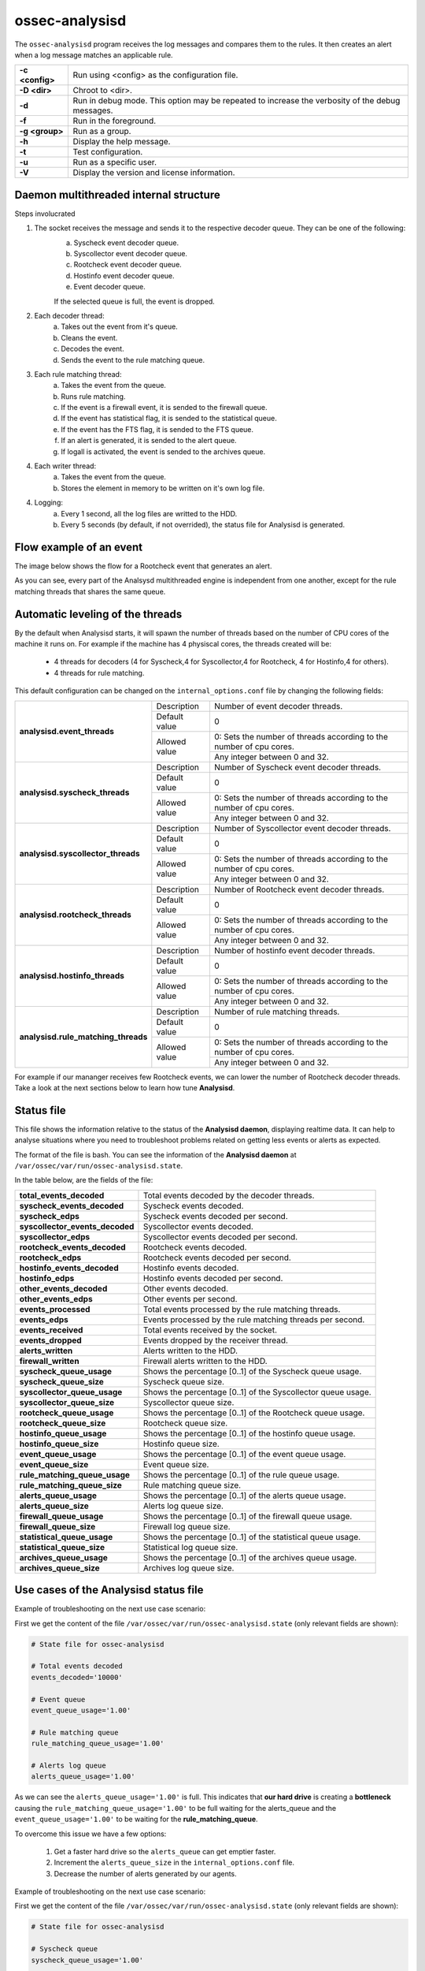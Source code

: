 .. Copyright (C) 2018 Wazuh, Inc.

.. _ossec-analysisd:

ossec-analysisd
===============

The ``ossec-analysisd`` program receives the log messages and compares them to the rules.  It then creates an alert when a log message matches an applicable rule.

+-----------------+-------------------------------------------------------------------------------------------------+
| **-c <config>** | Run using <config> as the configuration file.                                                   |
+-----------------+-------------------------------------------------------------------------------------------------+
| **-D <dir>**    | Chroot to <dir>.                                                                                |
+-----------------+-------------------------------------------------------------------------------------------------+
| **-d**          | Run in debug mode. This option may be repeated to increase the verbosity of the debug messages. |
+-----------------+-------------------------------------------------------------------------------------------------+
| **-f**          | Run in the foreground.                                                                          |
+-----------------+-------------------------------------------------------------------------------------------------+
| **-g <group>**  | Run as a group.                                                                                 |
+-----------------+-------------------------------------------------------------------------------------------------+
| **-h**          | Display the help message.                                                                       |
+-----------------+-------------------------------------------------------------------------------------------------+
| **-t**          | Test configuration.                                                                             |
+-----------------+-------------------------------------------------------------------------------------------------+
| **-u**          | Run as a specific user.                                                                         |
+-----------------+-------------------------------------------------------------------------------------------------+
| **-V**          | Display the version and license information.                                                    |
+-----------------+-------------------------------------------------------------------------------------------------+

Daemon multithreaded internal structure
---------------------------------------

.. thumbnail:: ../../../images/manual/analysisd-structure.png
    :title: Analysisd architecture
    :align: center
    :width: 100%

Steps involucrated

1. The socket receives the message and sends it to the respective decoder queue. They can be one of the following:
    a. Syscheck event decoder queue.
    b. Syscollector event decoder queue.
    c. Rootcheck event decoder queue.
    d. Hostinfo event decoder queue.
    e. Event decoder queue.

    If the selected queue is full, the event is dropped.

2. Each decoder thread:
    a. Takes out the event from it's queue.
    b. Cleans the event.
    c. Decodes the event.
    d. Sends the event to the rule matching queue.

3. Each rule matching thread:
    a. Takes the event from the queue.
    b. Runs rule matching.
    c. If the event is a firewall event, it is sended to the firewall queue.
    d. If the event has statistical flag, it is sended to the statistical queue.
    e. If the event has the FTS flag, it is sended to the FTS queue.
    f. If an alert is generated, it is sended to the alert queue.
    g. If logall is activated, the event is sended to the archives queue.

4. Each writer thread:
    a. Takes the event from the queue.
    b. Stores the element in memory to be written on it's own log file.

4. Logging:
    a. Every 1 second, all the log files are writted to the HDD.
    b. Every 5 seconds (by default, if not overrided), the status file for Analysisd is generated.


Flow example of an event
------------------------

The image below shows the flow for a Rootcheck event that generates an alert.

.. thumbnail:: ../../../images/manual/analysisd-flow-example.png
    :title: Flow example
    :align: center
    :width: 100%

As you can see, every part of the Analsysd multithreaded engine is independent from one another, except for the rule matching threads that shares the same queue.

Automatic leveling of the threads
----------------------------------

By the default when Analysisd starts, it will spawn the number of threads based on the number of CPU cores of the machine it runs on.
For example if the machine has 4 physiscal cores, the threads created will be:

    - 4 threads for decoders (4 for Syscheck,4 for Syscollector,4 for Rootcheck, 4 for Hostinfo,4 for others).
    - 4 threads for rule matching.

This default configuration can be changed on the ``internal_options.conf`` file by changing the following fields:

+----------------------------------------------+---------------+---------------------------------------------------------------------+
|        **analysisd.event_threads**           | Description   | Number of event decoder threads.                                    |
+                                              +---------------+---------------------------------------------------------------------+
|                                              | Default value | 0                                                                   |
+                                              +---------------+---------------------------------------------------------------------+
|                                              | Allowed value | 0: Sets the number of threads according to the number of cpu cores. |
+                                              +               +---------------------------------------------------------------------+
|                                              |               | Any integer between 0 and 32.                                       |
+----------------------------------------------+---------------+---------------------------------------------------------------------+
|       **analysisd.syscheck_threads**         | Description   | Number of Syscheck event decoder threads.                           |
+                                              +---------------+---------------------------------------------------------------------+
|                                              | Default value | 0                                                                   |
+                                              +---------------+---------------------------------------------------------------------+
|                                              | Allowed value | 0: Sets the number of threads according to the number of cpu cores. |
+                                              +               +---------------------------------------------------------------------+
|                                              |               | Any integer between 0 and 32.                                       |
+----------------------------------------------+---------------+---------------------------------------------------------------------+
|     **analysisd.syscollector_threads**       | Description   | Number of Syscollector event decoder threads.                       |
+                                              +---------------+---------------------------------------------------------------------+
|                                              | Default value | 0                                                                   |
+                                              +---------------+---------------------------------------------------------------------+
|                                              | Allowed value | 0: Sets the number of threads according to the number of cpu cores. |
+                                              +               +---------------------------------------------------------------------+
|                                              |               | Any integer between 0 and 32.                                       |
+----------------------------------------------+---------------+---------------------------------------------------------------------+
|        **analysisd.rootcheck_threads**       | Description   | Number of Rootcheck event decoder threads.                          |
+                                              +---------------+---------------------------------------------------------------------+
|                                              | Default value | 0                                                                   |
+                                              +---------------+---------------------------------------------------------------------+
|                                              | Allowed value | 0: Sets the number of threads according to the number of cpu cores. |
+                                              +               +---------------------------------------------------------------------+
|                                              |               | Any integer between 0 and 32.                                       |
+----------------------------------------------+---------------+---------------------------------------------------------------------+
|       **analysisd.hostinfo_threads**         | Description   | Number of hostinfo event decoder threads.                           |
+                                              +---------------+---------------------------------------------------------------------+
|                                              | Default value | 0                                                                   |
+                                              +---------------+---------------------------------------------------------------------+
|                                              | Allowed value | 0: Sets the number of threads according to the number of cpu cores. |
+                                              +               +---------------------------------------------------------------------+
|                                              |               | Any integer between 0 and 32.                                       |
+----------------------------------------------+---------------+---------------------------------------------------------------------+
|     **analysisd.rule_matching_threads**      | Description   | Number of rule matching threads.                                    |
+                                              +---------------+---------------------------------------------------------------------+
|                                              | Default value | 0                                                                   |
+                                              +---------------+---------------------------------------------------------------------+
|                                              | Allowed value | 0: Sets the number of threads according to the number of cpu cores. |
+                                              +               +---------------------------------------------------------------------+
|                                              |               | Any integer between 0 and 32.                                       |
+----------------------------------------------+---------------+---------------------------------------------------------------------+

For example if our mananger receives few Rootcheck events, we can lower the number of Rootcheck decoder threads. 
Take a look at the next sections below to learn how tune **Analysisd**.

Status file
-----------

This file shows the information relative to the status of the **Analysisd daemon**, displaying realtime data. It can help to analyse situations where you need to troubleshoot problems related on getting less events or alerts as expected.

The format of the file is bash. You can see the information of the **Analysisd daemon** at ``/var/ossec/var/run/ossec-analysisd.state``.

In the table below, are the fields of the file:

+------------------------------------+------------------------------------------------------------------------------+
| **total_events_decoded**           | Total events decoded by the decoder threads.                                 |
+------------------------------------+------------------------------------------------------------------------------+
| **syscheck_events_decoded**        | Syscheck events decoded.                                                     |
+------------------------------------+------------------------------------------------------------------------------+
| **syscheck_edps**                  | Syscheck events decoded per second.                                          |
+------------------------------------+------------------------------------------------------------------------------+
| **syscollector_events_decoded**    | Syscollector events decoded.                                                 |
+------------------------------------+------------------------------------------------------------------------------+
| **syscollector_edps**              | Syscollector events decoded per second.                                      |
+------------------------------------+------------------------------------------------------------------------------+
| **rootcheck_events_decoded**       | Rootcheck events decoded.                                                    |
+------------------------------------+------------------------------------------------------------------------------+
| **rootcheck_edps**                 | Rootcheck events decoded per second.                                         |
+------------------------------------+------------------------------------------------------------------------------+
| **hostinfo_events_decoded**        | Hostinfo events decoded.                                                     |
+------------------------------------+------------------------------------------------------------------------------+
| **hostinfo_edps**                  | Hostinfo events decoded per second.                                          |
+------------------------------------+------------------------------------------------------------------------------+
| **other_events_decoded**           | Other events decoded.                                                        |
+------------------------------------+------------------------------------------------------------------------------+
| **other_events_edps**              | Other events per second.                                                     |
+------------------------------------+------------------------------------------------------------------------------+
| **events_processed**               | Total events processed by the rule matching threads.                         |
+------------------------------------+------------------------------------------------------------------------------+
| **events_edps**                    | Events processed by the rule matching threads per second.                    |
+------------------------------------+------------------------------------------------------------------------------+
| **events_received**                | Total events received by the socket.                                         |
+------------------------------------+------------------------------------------------------------------------------+
| **events_dropped**                 | Events dropped by the receiver thread.                                       |
+------------------------------------+------------------------------------------------------------------------------+
| **alerts_written**                 | Alerts written to the HDD.                                                   |
+------------------------------------+------------------------------------------------------------------------------+
| **firewall_written**               | Firewall alerts written to the HDD.                                          |
+------------------------------------+------------------------------------------------------------------------------+
| **syscheck_queue_usage**           | Shows the percentage [0..1] of the Syscheck queue usage.                     |
+------------------------------------+------------------------------------------------------------------------------+
| **syscheck_queue_size**            | Syscheck queue size.                                                         |
+------------------------------------+------------------------------------------------------------------------------+
| **syscollector_queue_usage**       | Shows the percentage [0..1] of the Syscollector queue usage.                 |
+------------------------------------+------------------------------------------------------------------------------+
| **syscollector_queue_size**        | Syscollector queue size.                                                     |
+------------------------------------+------------------------------------------------------------------------------+
| **rootcheck_queue_usage**          | Shows the percentage [0..1] of the Rootcheck queue usage.                    |
+------------------------------------+------------------------------------------------------------------------------+
| **rootcheck_queue_size**           | Rootcheck queue size.                                                        |
+------------------------------------+------------------------------------------------------------------------------+
| **hostinfo_queue_usage**           | Shows the percentage [0..1] of the hostinfo queue usage.                     |
+------------------------------------+------------------------------------------------------------------------------+
| **hostinfo_queue_size**            | Hostinfo queue size.                                                         |
+------------------------------------+------------------------------------------------------------------------------+
| **event_queue_usage**              | Shows the percentage [0..1] of the event queue usage.                        |
+------------------------------------+------------------------------------------------------------------------------+
| **event_queue_size**               | Event queue size.                                                            |
+------------------------------------+------------------------------------------------------------------------------+
| **rule_matching_queue_usage**      | Shows the percentage [0..1] of the rule queue usage.                         |
+------------------------------------+------------------------------------------------------------------------------+
| **rule_matching_queue_size**       | Rule matching queue size.                                                    |
+------------------------------------+------------------------------------------------------------------------------+
| **alerts_queue_usage**             | Shows the percentage [0..1] of the alerts queue usage.                       |
+------------------------------------+------------------------------------------------------------------------------+
| **alerts_queue_size**              | Alerts log queue size.                                                       |
+------------------------------------+------------------------------------------------------------------------------+
| **firewall_queue_usage**           | Shows the percentage [0..1] of the firewall queue usage.                     |
+------------------------------------+------------------------------------------------------------------------------+
| **firewall_queue_size**            | Firewall log queue size.                                                     |
+------------------------------------+------------------------------------------------------------------------------+
| **statistical_queue_usage**        | Shows the percentage [0..1] of the statistical queue usage.                  |
+------------------------------------+------------------------------------------------------------------------------+
| **statistical_queue_size**         | Statistical log queue size.                                                  |
+------------------------------------+------------------------------------------------------------------------------+
| **archives_queue_usage**           | Shows the percentage [0..1] of the archives queue usage.                     |
+------------------------------------+------------------------------------------------------------------------------+
| **archives_queue_size**            | Archives log queue size.                                                     |
+------------------------------------+------------------------------------------------------------------------------+

Use cases of the Analysisd status file
--------------------------------------

Example of troubleshooting on the next use case scenario:

First we get the content of the file ``/var/ossec/var/run/ossec-analysisd.state`` (only relevant fields are shown):


.. code-block:: bash

    # State file for ossec-analysisd

    # Total events decoded
    events_decoded='10000'

    # Event queue
    event_queue_usage='1.00'

    # Rule matching queue
    rule_matching_queue_usage='1.00'

    # Alerts log queue
    alerts_queue_usage='1.00'

.. thumbnail:: ../../../images/manual/analysisd-alerts-queue-full.png
    :title: Alerts queue full
    :align: center
    :width: 100%

As we can see the ``alerts_queue_usage='1.00'`` is full. This indicates that **our hard drive** is creating a **bottleneck** causing the ``rule_matching_queue_usage='1.00'`` 
to be full waiting for the alerts_queue and the ``event_queue_usage='1.00'`` to be waiting for the **rule_matching_queue**.

To overcome this issue we have a few options:

    1. Get a faster hard drive so the ``alerts_queue`` can get emptier faster.
    2. Increment the ``alerts_queue_size`` in the ``internal_options.conf`` file.
    3. Decrease the number of alerts generated by our agents.

Example of troubleshooting on the next use case scenario:

First we get the content of the file ``/var/ossec/var/run/ossec-analysisd.state`` (only relevant fields are shown):


.. code-block:: bash

    # State file for ossec-analysisd

    # Syscheck queue
    syscheck_queue_usage='1.00'

    # Rule matching queue
    rule_matching_queue_usage='0.81'

    # Alerts log queue
    alerts_queue_usage='0.10'

.. thumbnail:: ../../../images/manual/analysisd-syscheck-full.png
    :title: Syscheck queue full
    :align: center
    :width: 100%

As we can see the ``syscheck_queue_usage='1.00'`` is full. This indicates that the manager is getting too many syscheck events per second.
Our CPU is becoming a bottleneck right now.

To overcome this issue we have a few options:

    1. Increase the ``syscheck_queue_size`` in the ``internal_options.conf`` file.
    2. Increase the number of syscheck decoder threads and the rule matching threads in the ``internal_options.conf`` file.
    3. Decrease the number of syscheck events generated by our agents.